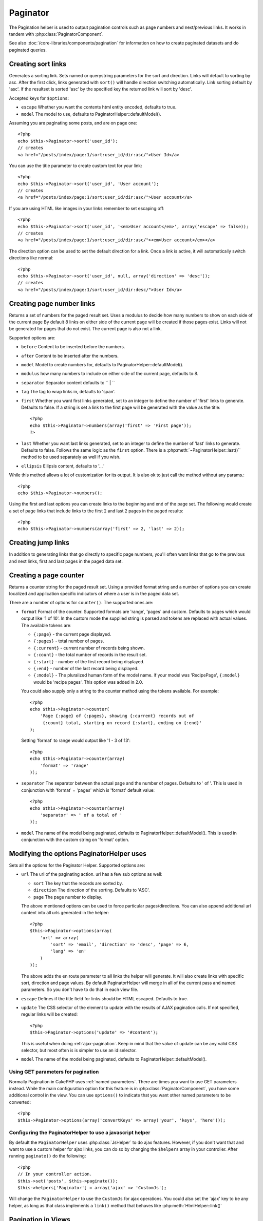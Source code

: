 Paginator
#########

.. php:class:: PaginatorHelper(View $view, array $settings = array())

The Pagination helper is used to output pagination controls such as
page numbers and next/previous links. It works in tandem with
:php:class:`PaginatorComponent`.

See also :doc:`/core-libraries/components/pagination` for information on how to
create paginated datasets and do paginated queries.

Creating sort links
===================

.. php:method:: sort($key, $title = null, $options = array())

    :param string $key: The name of the key that the recordset should be sorted.
    :param string $title: Title for the link. If $title is null $key will be
        used for the title and will be generated by inflection.
    :param array $options: Options for sorting link. 
    
Generates a sorting link. Sets named or querystring parameters for the sort and
direction.  Links will default to sorting by asc.  After the first click, links
generated with ``sort()`` will handle direction switching automatically. Link
sorting default by 'asc'.  If the resultset is sorted 'asc' by the specified key
the returned link will sort by 'desc'.  

Accepted keys for ``$options``: 

* ``escape`` Whether you want the contents html entity encoded, defaults to
  true.
* ``model`` The model to use, defaults to PaginatorHelper::defaultModel().

Assuming you are paginating some posts, and are on page one::

    <?php
    echo $this->Paginator->sort('user_id');
    // creates
    <a href="/posts/index/page:1/sort:user_id/dir:asc/">User Id</a>

You can use the title parameter to create custom text for your link::

    <?php
    echo $this->Paginator->sort('user_id', 'User account');
    // creates
    <a href="/posts/index/page:1/sort:user_id/dir:asc/">User account</a>

If you are using HTML like images in your links remember to set escaping off::

    <?php
    echo $this->Paginator->sort('user_id', '<em>User account</em>', array('escape' => false));
    // creates
    <a href="/posts/index/page:1/sort:user_id/dir:asc/"><em>User account</em></a>

The direction option can be used to set the default direction for a link.  Once a
link is active, it will automatically switch directions like normal::

    <?php
    echo $this->Paginator->sort('user_id', null, array('direction' => 'desc'));
    // creates
    <a href="/posts/index/page:1/sort:user_id/dir:desc/">User Id</a>

.. php:method:: sortDir(string $model = null, mixed $options = array())

    Gets the current direction the recordset is sorted.

.. php:method:: sortKey(string $model = null, mixed $options = array())

    Gets the current key by which the recordset is sorted.

Creating page number links
==========================

.. php:method:: numbers($options = array())

Returns a set of numbers for the paged result set. Uses a modulus to 
decide how many numbers to show on each side of the current page  By default
8 links on either side of the current page will be created if those pages exist.
Links will not be generated for pages that do not exist.  The current page is
also not a link.

Supported options are:

* ``before`` Content to be inserted before the numbers.
* ``after`` Content to be inserted after the numbers.
* ``model`` Model to create numbers for, defaults to
  PaginatorHelper::defaultModel().
* ``modulus`` how many numbers to include on either side of the current page,
  defaults to 8.
* ``separator`` Separator content defaults to `` | ``
* ``tag`` The tag to wrap links in, defaults to 'span'.
* ``first`` Whether you want first links generated, set to an integer to
  define the number of 'first' links to generate. Defaults to false.  If a
  string is set a link to the first page will be generated with the value as the
  title::

      <?php 
      echo $this->Paginator->numbers(array('first' => 'First page')); 
      ?>

* ``last`` Whether you want last links generated, set to an integer to define
  the number of 'last' links to generate. Defaults to false.  Follows the same
  logic as the ``first`` option. There is a
  :php:meth:`~PaginatorHelper::last()`` method to be used separately as well if
  you wish.

* ``ellipsis`` Ellipsis content, defaults to '...'

While this method allows a lot of customization for its output. It is
also ok to just call the method without any params.::

    <?php
    echo $this->Paginator->numbers();

Using the first and last options you can create links to the beginning 
and end of the page set. The following would create a set of page links that
include links to the first 2 and last 2 pages in the paged results::
    
    <?php
    echo $this->Paginator->numbers(array('first' => 2, 'last' => 2));

Creating jump links
===================

In addition to generating links that go directly to specific page numbers,
you'll often want links that go to the previous and next links, first and last
pages in the paged data set.

.. php:method:: prev($title = '<< Previous', $options = array(), $disabledTitle = null, $disabledOptions = array())

    :param string $title: Title for the link.
    :param mixed $options: Options for pagination link. 
    :param string $disabledTitle: Title when the link is disabled, as when
        you're already on the first page, no previous page to go.
    :param mixed $disabledOptions: Options for the disabled pagination link.

    Generates a link to the previous page in a set of paged records.

    ``$options`` and ``$disabledOptions`` supports the following keys:

    * ``tag`` The tag wrapping tag you want to use, defaults to 'span'.
    * ``escape`` Whether you want the contents html entity encoded, 
      defaults to true.
    * ``model`` The model to use, defaults to PaginatorHelper::defaultModel()
        
    A simple example would be::

        <?php
        echo $this->Paginator->prev(' << ' . __('previous'), array(), null, array('class' => 'prev disabled'));

    If you were currently on the second page of posts, you would get the following::

        <span class="prev"><a href="/posts/index/page:1/sort:title/order:desc" rel="prev"><< previous</a></span>

    If there were no previous pages you would get::

        <span class="prev disabled"><< previous</span>

    You can change the wrapping tag using the ``tag`` option::

        <?php
        echo $this->Paginator->prev(__('previous'), array('tag' => 'li'));
        // Would create
        <li class="prev"><a href="/posts/index/page:1/sort:title/order:desc" rel="prev">previous</a></li>

    If you leave the ``$disabledOptions`` empty the ``$options`` parameter will be
    used.  This can save some additional typing if both sets of options are the
    same.

.. php:method:: next($title = 'Next >>', $options = array(), $disabledTitle = null, $disabledOptions = array())

    This method is identical to :php:meth:`~PagintorHelper::prev()` with a few exceptions. It
    creates links pointing to the next page instead of the previous one.  It also
    uses ``next`` as the rel attribute value instead of ``prev``

.. php:method:: first($first = '<< first', $options = array())

    Returns a first or set of numbers for the first pages. If a string is given,
    then only a link to the first page with the provided text will be created::

        <?php
        echo $this->Paginator->first('< first');

    The above creates a single link for the first page.  Will output nothing if you
    are on the first page.  You can also use an integer to indicate how many first
    paging links you want generated::

        <?php
        echo $this->Paginator->first(3);

    The above will create links for the first 3 pages, once you get to the third or
    greater page. Prior to that nothing will be output.

    The options parameter accepts the following:

    - ``tag`` The tag wrapping tag you want to use, defaults to 'span'
    - ``after`` Content to insert after the link/tag
    - ``model`` The model to use defaults to PaginatorHelper::defaultModel()
    - ``separator`` Content between the generated links, defaults to ' | '
    - ``ellipsis`` Content for ellipsis, defaults to '...'

.. php:method:: last($last = 'last >>', $options = array())

    This method works very much like the :php:meth:`~PaginatorHelper::first()`
    method.  It has a few differences though.  It will not generate any links if you
    are on the last page for a string values of ``$last``.  For an integer value of
    ``$last`` no links will be generated once the user is inside the range of last
    pages.

.. php:method:: current(string $model = null)

    Gets the current page of the recordset for the given model::

        <?php
        // Our url is: http://example.com/comments/view/page:3
        echo $this->Paginator->current('Comment');
        // Output is 3

.. php:method:: hasNext(string $model = null)

    Returns true if the given result set is not at the last page.

.. php:method:: hasPrev(string $model = null)

    Returns true if the given result set is not at the first page.

.. php:method:: hasPage(string $model = null, integer $page = 1)

    Returns true if the given result set has the page number given by ``$page``.

Creating a page counter
=======================

.. php:method:: counter($options = array())

Returns a counter string for the paged result set. Using a provided format
string and a number of options you can create localized and application
specific indicators of where a user is in the paged data set.

There are a number of options for ``counter()``.  The supported ones are:

* ``format`` Format of the counter. Supported formats are 'range', 'pages'
  and custom. Defaults to pages which would output like '1 of 10'.  In the
  custom mode the supplied string is parsed and tokens are replaced with
  actual values. The available tokens are:

  -  ``{:page}`` - the current page displayed.
  -  ``{:pages}`` - total number of pages.
  -  ``{:current}`` - current number of records being shown.
  -  ``{:count}`` - the total number of records in the result set.
  -  ``{:start}`` - number of the first record being displayed.
  -  ``{:end}`` - number of the last record being displayed.
  -  ``{:model}`` - The pluralized human form of the model name.
     If your model was 'RecipePage', ``{:model}`` would be 'recipe pages'.
     This option was added in 2.0.
  
  You could also supply only a string to the counter method using the tokens 
  available. For example:: 

      <?php
      echo $this->Paginator->counter(
          'Page {:page} of {:pages}, showing {:current} records out of 
           {:count} total, starting on record {:start}, ending on {:end}'
      ); 
  
  Setting 'format' to range would output like '1 - 3 of 13'::
      
      <?php
      echo $this->Paginator->counter(array(
          'format' => 'range'
      ));

* ``separator`` The separator between the actual page and the number of
  pages.  Defaults to ' of '. This is used in conjunction with 'format' =
  'pages' which is 'format' default value::
      
      <?php
      echo $this->Paginator->counter(array(
          'separator' => ' of a total of '
      ));

* ``model`` The name of the model being paginated, defaults to
  PaginatorHelper::defaultModel().  This is used in conjunction with the
  custom string on 'format' option.

Modifying the options PaginatorHelper uses
==========================================

.. php:method:: options($options = array())

    :param mixed $options: Default options for pagination links. If a
       string is supplied - it is used as the DOM id element to update.

Sets all the options for the Paginator Helper. Supported options are:

* ``url`` The url of the paginating action. url has a few sub options as well:

  -  ``sort`` The key that the records are sorted by.
  -  ``direction`` The direction of the sorting. Defaults to 'ASC'.
  -  ``page`` The page number to display.
  
  The above mentioned options can be used to force particular pages/directions.
  You can also append additional url content into all urls generated in the
  helper::
  
      <?php
      $this->Paginator->options(array(
          'url' => array(
              'sort' => 'email', 'direction' => 'desc', 'page' => 6,
              'lang' => 'en'
          )
      ));
  
  The above adds the ``en`` route parameter to all links the helper will
  generate. It will also create links with specific sort, direction and page
  values.  By default PaginatorHelper will merge in all of the current pass and
  named parameters.  So you don't have to do that in each view file.
  
* ``escape`` Defines if the title field for links should be HTML escaped.
  Defaults to true.

* ``update`` The CSS selector of the element to update with the results of AJAX
  pagination calls. If not specified, regular links will be created::

    <?php
    $this->Paginator->options('update' => '#content');

  This is useful when doing :ref:`ajax-pagination`.  Keep in mind that the value
  of update can be any valid CSS selector, but most often is is simpler to use an
  id selector.

* ``model`` The name of the model being paginated, defaults to
  PaginatorHelper::defaultModel().


Using GET parameters for pagination
-----------------------------------

Normally Pagination in CakePHP uses :ref:`named-parameters`.  There are times
you want to use GET parameters instead.  While the main configuration option for
this feature is in :php:class:`PaginatorComponent`, you have some additional
control in the view.  You can use ``options()`` to indicate that you want other
named parameters to be converted::

    <?php
    $this->Paginator->options(array('convertKeys' => array('your', 'keys', 'here')));

Configuring the PaginatorHelper to use a javascript helper
----------------------------------------------------------

By default the ``PaginatorHelper`` uses :php:class:`JsHelper` to do ajax
features. However, if you don't want that and want to use a custom helper 
for ajax links, you can do so by changing the ``$helpers`` array in your controller. 
After running ``paginate()`` do the following::

    <?php
    // In your controller action.
    $this->set('posts', $this->paginate());
    $this->helpers['Paginator'] = array('ajax' => 'CustomJs');

Will change the ``PaginatorHelper`` to use the ``CustomJs`` for
ajax operations. You could also set the 'ajax' key to be any
helper, as long as that class implements a ``link()`` method that
behaves like :php:meth:`HtmlHelper::link()`


Pagination in Views
===================

It's up to you to decide how to show records to the user, but most
often this will be done inside HTML tables. The examples below
assume a tabular layout, but the PaginatorHelper available in views
doesn't always need to be restricted as such.

See the details on
`PaginatorHelper <http://api20.cakephp.org/class/paginator-helper>`_
in the API. As mentioned, the PaginatorHelper also offers sorting features
which can be easily integrated into your table column headers::

    // app/View/Posts/index.ctp
    <table>
        <tr> 
            <th><?php echo $this->Paginator->sort('id', 'ID'); ?></th> 
            <th><?php echo $this->Paginator->sort('title', 'Title'); ?></th> 
        </tr> 
           <?php foreach ($data as $recipe): ?> 
        <tr> 
            <td><?php echo $recipe['Recipe']['id']; ?> </td> 
            <td><?php echo h($recipe['Recipe']['title']); ?> </td> 
        </tr> 
        <?php endforeach; ?> 
    </table> 

The links output from the ``sort()`` method of the ``PaginatorHelper``
allow users to click on table headers to toggle the sorting of the
data by a given field.

It is also possible to sort a column based on associations::

    <table>
        <tr> 
            <th><?php echo $this->Paginator->sort('title', 'Title'); ?></th> 
            <th><?php echo $this->Paginator->sort('Author.name', 'Author'); ?></th> 
        </tr> 
           <?php foreach ($data as $recipe): ?> 
        <tr> 
            <td><?php echo h($recipe['Recipe']['title']); ?> </td> 
            <td><?php echo h($recipe['Author']['name']); ?> </td> 
        </tr> 
        <?php endforeach; ?> 
    </table> 

The final ingredient to pagination display in views is the addition
of page navigation, also supplied by the PaginationHelper::

    <?php 
    // Shows the page numbers 
    echo $this->Paginator->numbers();
    
    // Shows the next and previous links 
    echo $this->Paginator->prev('« Previous', null, null, array('class' => 'disabled'));
    echo $this->Paginator->next('Next »', null, null, array('class' => 'disabled')); 
    
    // prints X of Y, where X is current page and Y is number of pages 
    echo $this->Paginator->counter();

The wording output by the counter() method can also be customized
using special markers::

    <?php
    echo $this->Paginator->counter(array(
        'format' => 'Page {:page} of {:pages}, showing {:current} records out of
                 {:count} total, starting on record {:start}, ending on {:end}'
    )); 

Other Methods
=============

.. php:method:: link($title, $url = array(), $options = array())

    :param string $title: Title for the link.
    :param mixed $url: Url for the action. See Router::url()
    :param array $options: Options for the link. See options() for list of keys.

    Accepted keys for ``$options``: 

        * **update** - The Id of the DOM element you wish to update. Creates 
            Ajax enabled links.
        * **escape** Whether you want the contents html entity encoded, 
            defaults to true.
        * **model** The model to use, defaults to 
            PaginatorHelper::defaultModel() .

    Creates a regular or AJAX link with pagination parameters::

        <?php
        echo $this->Paginator->link('Sort by title on page 5', 
                array('sort' => 'title', 'page' => 5, 'direction' => 'desc'));

    If created in the view for ``/posts/index`` Would create a link
    pointing at '/posts/index/page:5/sort:title/direction:desc'


.. php:method:: url($options = array(), $asArray = false, $model = null)

    :param array $options: Pagination/URL options array. As used on 
        ``options()`` or ``link()`` method.
    :param boolean $asArray: Return the url as an array, or a URI string.
        Defaults to false.
    :param string $model: Which model to paginate on

    By default returns a full pagination URL string for use in non-standard
    contexts (i.e. JavaScript).::

        <?php
        echo $this->Paginator->url(array('sort' => 'title'), true); 

.. php:method:: defaultModel()

    Gets the default model of the paged sets or null if pagination is not 
    initialized.

.. php:method:: params(string $model = null)

    Gets the current paging parameters from the resultset for the given model::

        <?php
        debug($this->Paginator->params());
        /*
        Array
        (
            [page] => 2
            [current] => 2
            [count] => 43
            [prevPage] => 1
            [nextPage] => 3
            [pageCount] => 3
            [order] => 
            [limit] => 20
            [options] => Array
                (
                    [page] => 2
                    [conditions] => Array
                        (
                        )
                )
            [paramType] => named
        )
        */


.. meta::
    :title lang=en: PaginatorHelper
    :description lang=en: The Pagination helper is used to output pagination controls such as page numbers and next/previous links.
    :keywords lang=en: paginator helper,pagination,sort,page number links,pagination in views,prev link,next link,last link,first link,page counter